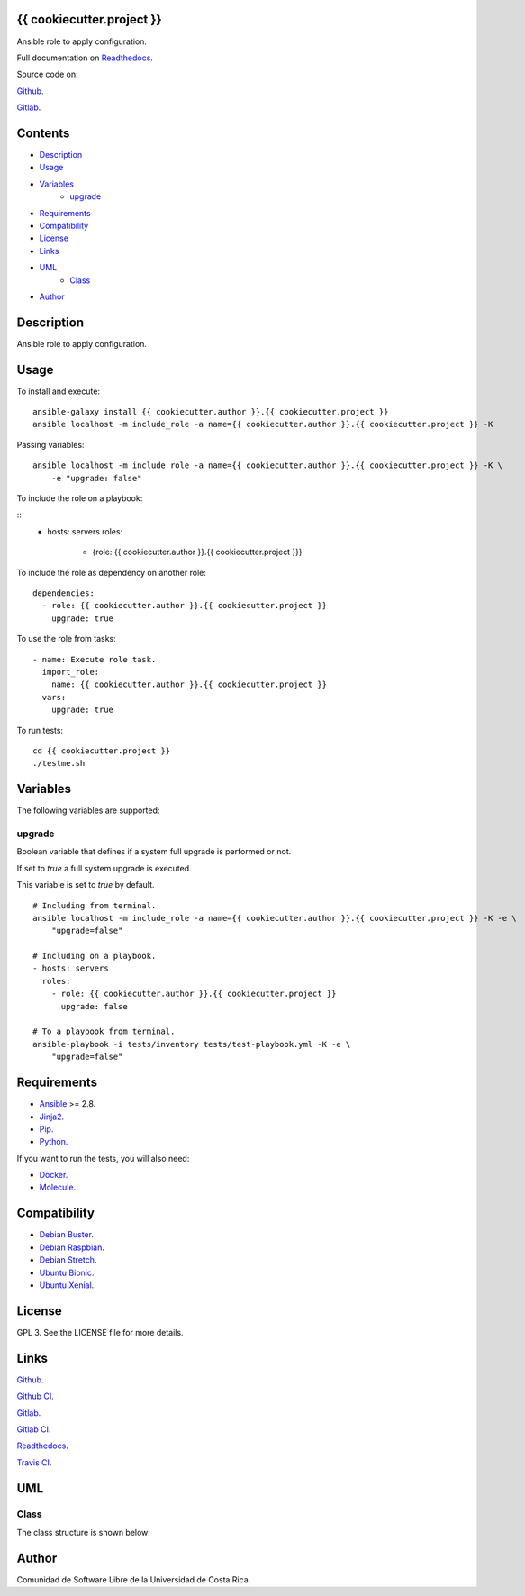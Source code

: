 
{{ cookiecutter.project }}
*******

.. image:: https://git.beta.ucr.ac.cr/{{ cookiecutter.author }}/{{ cookiecutter.project }}/badges/master/pipeline.svg
   :alt: pipeline

.. image:: https://travis-ci.com/{{ cookiecutter.author }}/{{ cookiecutter.project }}.svg
   :alt: travis

.. image:: https://readthedocs.org/projects/{{ cookiecutter.project }}/badge
   :alt: readthedocs

Ansible role to apply configuration.

Full documentation on `Readthedocs <https://{{ cookiecutter.project }}.readthedocs.io>`_.

Source code on:

`Github <https://github.com/{{ cookiecutter.author }}/{{ cookiecutter.project }}>`_.

`Gitlab <https://git.beta.ucr.ac.cr/{{ cookiecutter.author }}/{{ cookiecutter.project }}>`_.


Contents
********

* `Description <#Description>`_
* `Usage <#Usage>`_
* `Variables <#Variables>`_
   * `upgrade <#upgrade>`_
* `Requirements <#Requirements>`_
* `Compatibility <#Compatibility>`_
* `License <#License>`_
* `Links <#Links>`_
* `UML <#UML>`_
   * `Class <#class>`_
* `Author <#Author>`_

Description
***********

Ansible role to apply configuration.


Usage
*****

To install and execute:


::

   ansible-galaxy install {{ cookiecutter.author }}.{{ cookiecutter.project }}
   ansible localhost -m include_role -a name={{ cookiecutter.author }}.{{ cookiecutter.project }} -K

Passing variables:


::

   ansible localhost -m include_role -a name={{ cookiecutter.author }}.{{ cookiecutter.project }} -K \
       -e "upgrade: false"

To include the role on a playbook:


::
   - hosts: servers
     roles:
         - {role: {{ cookiecutter.author }}.{{ cookiecutter.project }}}

To include the role as dependency on another role:


::

   dependencies:
     - role: {{ cookiecutter.author }}.{{ cookiecutter.project }}
       upgrade: true

To use the role from tasks:


::

   - name: Execute role task.
     import_role:
       name: {{ cookiecutter.author }}.{{ cookiecutter.project }}
     vars:
       upgrade: true

To run tests:


::

   cd {{ cookiecutter.project }}
   ./testme.sh


Variables
*********

The following variables are supported:


upgrade
=======

Boolean variable that defines if a system full upgrade is performed or
not.

If set to *true* a full system upgrade is executed.

This variable is set to *true* by default.

::

   # Including from terminal.
   ansible localhost -m include_role -a name={{ cookiecutter.author }}.{{ cookiecutter.project }} -K -e \
       "upgrade=false"

   # Including on a playbook.
   - hosts: servers
     roles:
       - role: {{ cookiecutter.author }}.{{ cookiecutter.project }}
         upgrade: false

   # To a playbook from terminal.
   ansible-playbook -i tests/inventory tests/test-playbook.yml -K -e \
       "upgrade=false"


Requirements
************

* `Ansible <https://www.ansible.com>`_ >= 2.8.

* `Jinja2 <https://palletsprojects.com/p/jinja/>`_.

* `Pip <https://pypi.org/project/pip/>`_.

* `Python <https://www.python.org/>`_.

If you want to run the tests, you will also need:

* `Docker <https://www.docker.com/>`_.

* `Molecule <https://molecule.readthedocs.io/>`_.


Compatibility
*************

* `Debian Buster <https://wiki.debian.org/DebianBuster>`_.

* `Debian Raspbian <https://raspbian.org/>`_.

* `Debian Stretch <https://wiki.debian.org/DebianStretch>`_.

* `Ubuntu Bionic <http://releases.ubuntu.com/18.04/>`_.

* `Ubuntu Xenial <http://releases.ubuntu.com/16.04/>`_.


License
*******

GPL 3. See the LICENSE file for more details.


Links
*****

`Github <https://github.com/{{ cookiecutter.author }}/{{ cookiecutter.project }}>`_.

`Github CI <https://github.com/{{ cookiecutter.author }}/{{ cookiecutter.project }}/actions>`_.

`Gitlab <https://git.beta.ucr.ac.cr/{{ cookiecutter.author }}/{{ cookiecutter.project }}>`_.

`Gitlab CI <https://git.beta.ucr.ac.cr/{{ cookiecutter.author }}/{{ cookiecutter.project }}/pipelines>`_.

`Readthedocs <https://{{ cookiecutter.project }}.readthedocs.io>`_.

`Travis CI <https://travis-ci.com/{{ cookiecutter.author }}/{{ cookiecutter.project }}>`_.


UML
***


Class
=====

The class structure is shown below:

.. image:: https://git.beta.ucr.ac.cr/{{ cookiecutter.author }}/{{ cookiecutter.project }}/raw/master/img/class.png
   :alt: class


Author
******

.. image:: https://git.beta.ucr.ac.cr/{{ cookiecutter.author }}/{{ cookiecutter.project }}/raw/master/img/author.png
   :alt: author

Comunidad de Software Libre de la Universidad de Costa Rica.

